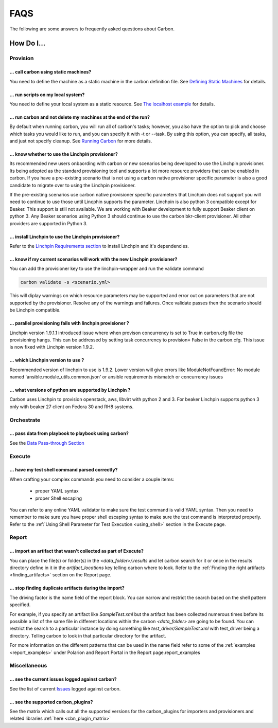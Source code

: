 FAQS
====

The following are some answers to frequently asked questions about Carbon.

How Do I...
-----------

Provision
+++++++++

... call carbon using static machines?
~~~~~~~~~~~~~~~~~~~~~~~~~~~~~~~~~~~~~~

You need to define the machine as a static machine in the carbon definition
file.  See `Defining Static Machines
<definitions/provision.html#defining-static-machines>`_ for details.

... run scripts on my local system?
~~~~~~~~~~~~~~~~~~~~~~~~~~~~~~~~~~~

You need to define your local system as a static resource.
See `The localhost example <localhost.html>`_ for details.

... run carbon and not delete my machines at the end of the run?
~~~~~~~~~~~~~~~~~~~~~~~~~~~~~~~~~~~~~~~~~~~~~~~~~~~~~~~~~~~~~~~~

By default when running carbon, you will run all of carbon's tasks; however,
you also have the option to pick and choose which tasks you would like to run,
and you can specify it with -t or --task.  By using this option, you can
specify, all tasks, and just not specify cleanup.  See `Running Carbon
<quickstart.html#run>`_ for more details.

... know whether to use the Linchpin provisioner?
~~~~~~~~~~~~~~~~~~~~~~~~~~~~~~~~~~~~~~~~~~~~~~~~~

Its recommended new users onbaording with carbon or new scenarios
being developed to use the Linchpin provisioner. Its being adopted as
the standard provisioning tool and supports a lot more resource providers
that can be enabled in carbon. If you have a pre-existing scenario that is
not using a carbon native provisioner specific parameter is also a good
candidate to migrate over to using the Linchpin provisioner.

If the pre-existing scenarios use carbon native provisioner specific parameters
that Linchpin does not support you will need to continue to use those until Lincphin
supports the parameter. Linchpin is also python 3 compatible except for Beaker. This
support is still not available. We are working with Beaker development to fully
support Beaker client on python 3. Any Beaker scenarios using Python 3 should
continue to use the carbon bkr-client provisioner. All other providers are
supported in Python 3.

... install Linchpin to use the Linchpin provisioner?
~~~~~~~~~~~~~~~~~~~~~~~~~~~~~~~~~~~~~~~~~~~~~~~~~~~~~

Refer to the `Linchpin Requirements section <install.html#linchpin-requirements>`_
to install Linchpin and it's dependencies.

... know if my current scenarios will work with the new Linchpin provisioner?
~~~~~~~~~~~~~~~~~~~~~~~~~~~~~~~~~~~~~~~~~~~~~~~~~~~~~~~~~~~~~~~~~~~~~~~~~~~~~

You can add the provisioner key to use the linchpin-wrapper and run the validate
command

.. code-block:: bash

    carbon validate -s <scenario.yml>

This will diplay warnings on which resource parameters may be supported
and error out on parameters that are not supported by the provisioner. Resolve
any of the warnings and failures. Once validate passes then the scenario should
be Linchpin compatible.

... parallel provisioning fails with linchpin provisioner ?
~~~~~~~~~~~~~~~~~~~~~~~~~~~~~~~~~~~~~~~~~~~~~~~~~~~~~~~~~~~

Linchpin version 1.9.1.1 introduced issue where when provison concurrency is set to True in
carbon.cfg file the provisioning hangs. This can be addressed by setting task concurrency to provision= False
in the carbon.cfg. This issue is now fixed with Linchpin version 1.9.2.


... which Linchpin version to use ?
~~~~~~~~~~~~~~~~~~~~~~~~~~~~~~~~~~~

Recommended version of linchpin to use is 1.9.2. Lower version will give errors like
ModuleNotFoundError: No module named 'ansible.module_utils.common.json' or ansible requirements mismatch or
concurrency issues

... what versions of python are supported by Linchpin ?
~~~~~~~~~~~~~~~~~~~~~~~~~~~~~~~~~~~~~~~~~~~~~~~~~~~~~~~

Carbon uses Linchpin to provision openstack, aws, libvirt  with python 2 and 3. For beaker Linchpin
supports python 3 only with beaker 27 client on Fedora 30 and RH8 systems.

Orchestrate
+++++++++++

... pass data from playbook to playbook using carbon?
~~~~~~~~~~~~~~~~~~~~~~~~~~~~~~~~~~~~~~~~~~~~~~~~~~~~~

See the `Data Pass-through Section
<data_pass_through.html#data-pass-through>`_


Execute
+++++++

... have my test shell command parsed correctly?
~~~~~~~~~~~~~~~~~~~~~~~~~~~~~~~~~~~~~~~~~~~~~~~~

When crafting your complex commands you need to consider a couple items:

 - proper YAML syntax
 - proper Shell escaping

You can refer to any online YAML validator to make sure the test command
is valid YAML syntax. Then you need to remember to make sure you have proper
shell escaping syntax to make sure the test command is interpreted properly.
Refer to the :ref:`Using Shell Parameter for Test Execution <using_shell>` section
in the Execute page.


Report
++++++

... import an artifact that wasn't collected as part of Execute?
~~~~~~~~~~~~~~~~~~~~~~~~~~~~~~~~~~~~~~~~~~~~~~~~~~~~~~~~~~~~~~~~

You can place the file(s) or folder(s) in the *<data_folder>/.results*
and let carbon search for it or once in the results directory
define in it in the *artifact_locations* key telling carbon where to look.
Refer to the :ref:`Finding the right artifacts <finding_artifacts>` section
on the Report page.

... stop finding duplicate artifacts during the import?
~~~~~~~~~~~~~~~~~~~~~~~~~~~~~~~~~~~~~~~~~~~~~~~~~~~~~~~

The driving factor is the name field of the report block. You can narrow and
restrict the search based on the shell pattern specified.

For example, if you specify an artifact like *SampleTest.xml* but the artifact
has been collected numerous times before its possible a list of the same file in
different locations within the carbon *<data_folder>* are going to be found.
You can restrict the search to a particular instance by doing something like
*test_driver/SampleTest.xml* with test_driver being a directory. Telling carbon
to look in that particular directory for the artifact.

For more information on the different patterns that can be used in the name field
refer to some of the :ref:`examples <report_examples>` under Polarion and Report Portal
in the Report page.report_examples


Miscellaneous
+++++++++++++

... see the current issues logged against carbon?
~~~~~~~~~~~~~~~~~~~~~~~~~~~~~~~~~~~~~~~~~~~~~~~~~

See the list of current `Issues
<https://projects.engineering.redhat.com/issues/?filter=32574>`_
logged against carbon.

... see the supported carbon_plugins?
~~~~~~~~~~~~~~~~~~~~~~~~~~~~~~~~~~~~~

See the matrix which calls out all the supported versions for the carbon_plugins for importers and provisioners
and related libraries :ref:`here <cbn_plugin_matrix>`
